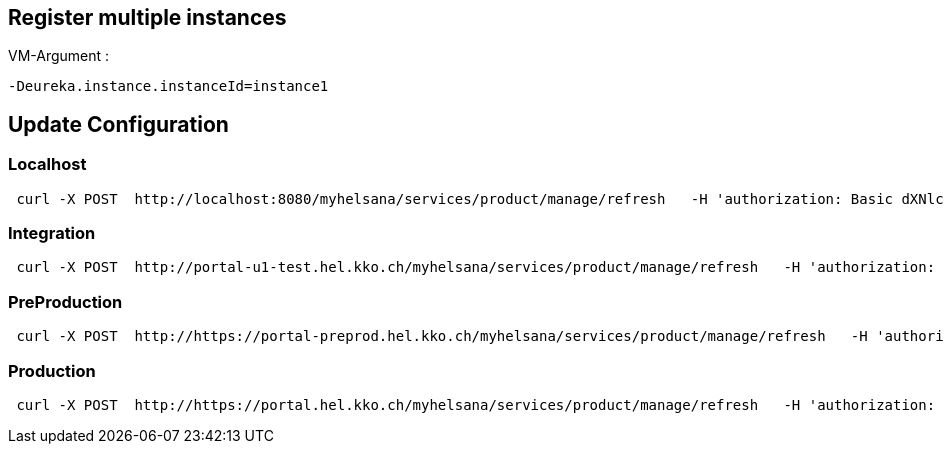 == Register multiple instances

VM-Argument :
```
-Deureka.instance.instanceId=instance1
```



== Update Configuration
=== Localhost
```
 curl -X POST  http://localhost:8080/myhelsana/services/product/manage/refresh   -H 'authorization: Basic dXNlcjpXZWxjb21lMV8='   -H 'cache-control: no-cache'   -H 'content-type: application/json'   -H 'postman-token: 31a1774a-4e0d-4c97-b196-d1c9f5b11ceb'
```
=== Integration
```
 curl -X POST  http://portal-u1-test.hel.kko.ch/myhelsana/services/product/manage/refresh   -H 'authorization: Basic dXNlcjpXZWxjb21lMV8='   -H 'cache-control: no-cache'   -H 'content-type: application/json'   -H 'postman-token: 31a1774a-4e0d-4c97-b196-d1c9f5b11ceb'
```

=== PreProduction
```
 curl -X POST  http://https://portal-preprod.hel.kko.ch/myhelsana/services/product/manage/refresh   -H 'authorization: Basic dXNlcjpXZWxjb21lMV8='   -H 'cache-control: no-cache'   -H 'content-type: application/json'   -H 'postman-token: 31a1774a-4e0d-4c97-b196-d1c9f5b11ceb'
```

=== Production
```
 curl -X POST  http://https://portal.hel.kko.ch/myhelsana/services/product/manage/refresh   -H 'authorization: Basic dXNlcjpXZWxjb21lMV8='   -H 'cache-control: no-cache'   -H 'content-type: application/json'   -H 'postman-token: 31a1774a-4e0d-4c97-b196-d1c9f5b11ceb'
```



